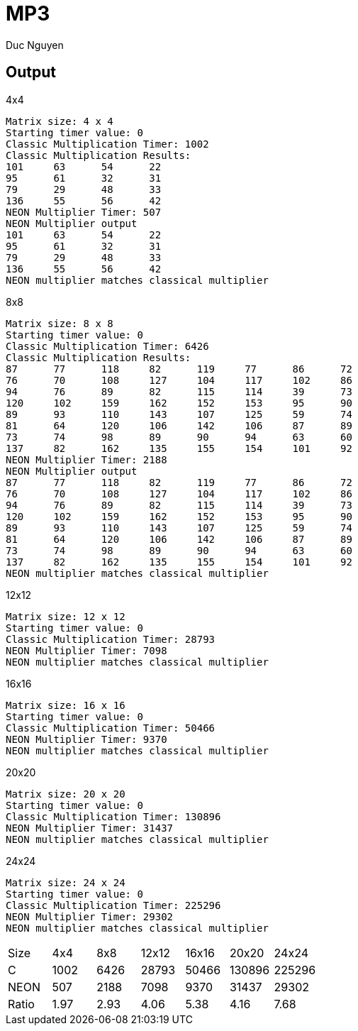 = MP3
:author: Duc Nguyen

== Output 

.4x4
----
Matrix size: 4 x 4
Starting timer value: 0
Classic Multiplication Timer: 1002 
Classic Multiplication Results:
101 	63 	54 	22 	
95 	61 	32 	31 	
79 	29 	48 	33 	
136 	55 	56 	42 	
NEON Multiplier Timer: 507 
NEON Multiplier output
101 	63 	54 	22 	
95 	61 	32 	31 	
79 	29 	48 	33 	
136 	55 	56 	42 	
NEON multiplier matches classical multiplier
----

.8x8
----
Matrix size: 8 x 8
Starting timer value: 0
Classic Multiplication Timer: 6426 
Classic Multiplication Results:
87 	77 	118 	82 	119 	77 	86 	72 	
76 	70 	108 	127 	104 	117 	102 	86 	
94 	76 	89 	82 	115 	114 	39 	73 	
120 	102 	159 	162 	152 	153 	95 	90 	
89 	93 	110 	143 	107 	125 	59 	74 	
81 	64 	120 	106 	142 	106 	87 	89 	
73 	74 	98 	89 	90 	94 	63 	60 	
137 	82 	162 	135 	155 	154 	101 	92 	
NEON Multiplier Timer: 2188 
NEON Multiplier output
87 	77 	118 	82 	119 	77 	86 	72 	
76 	70 	108 	127 	104 	117 	102 	86 	
94 	76 	89 	82 	115 	114 	39 	73 	
120 	102 	159 	162 	152 	153 	95 	90 	
89 	93 	110 	143 	107 	125 	59 	74 	
81 	64 	120 	106 	142 	106 	87 	89 	
73 	74 	98 	89 	90 	94 	63 	60 	
137 	82 	162 	135 	155 	154 	101 	92 	
NEON multiplier matches classical multiplier
----

.12x12
----
Matrix size: 12 x 12
Starting timer value: 0
Classic Multiplication Timer: 28793 
NEON Multiplier Timer: 7098 
NEON multiplier matches classical multiplier
----

.16x16
----
Matrix size: 16 x 16
Starting timer value: 0
Classic Multiplication Timer: 50466 
NEON Multiplier Timer: 9370 
NEON multiplier matches classical multiplier
----

.20x20
----
Matrix size: 20 x 20
Starting timer value: 0
Classic Multiplication Timer: 130896 
NEON Multiplier Timer: 31437 
NEON multiplier matches classical multiplier
----

.24x24
----
Matrix size: 24 x 24
Starting timer value: 0
Classic Multiplication Timer: 225296 
NEON Multiplier Timer: 29302 
NEON multiplier matches classical multiplier
----

|===
| Size | 4x4 | 8x8 | 12x12 | 16x16 | 20x20 | 24x24
| C    | 1002|6426 |28793  |50466  | 130896|225296
| NEON | 507 |2188 |7098   |9370   |31437  | 29302
| Ratio| 1.97|2.93 |4.06   |5.38   | 4.16  | 7.68
|===

